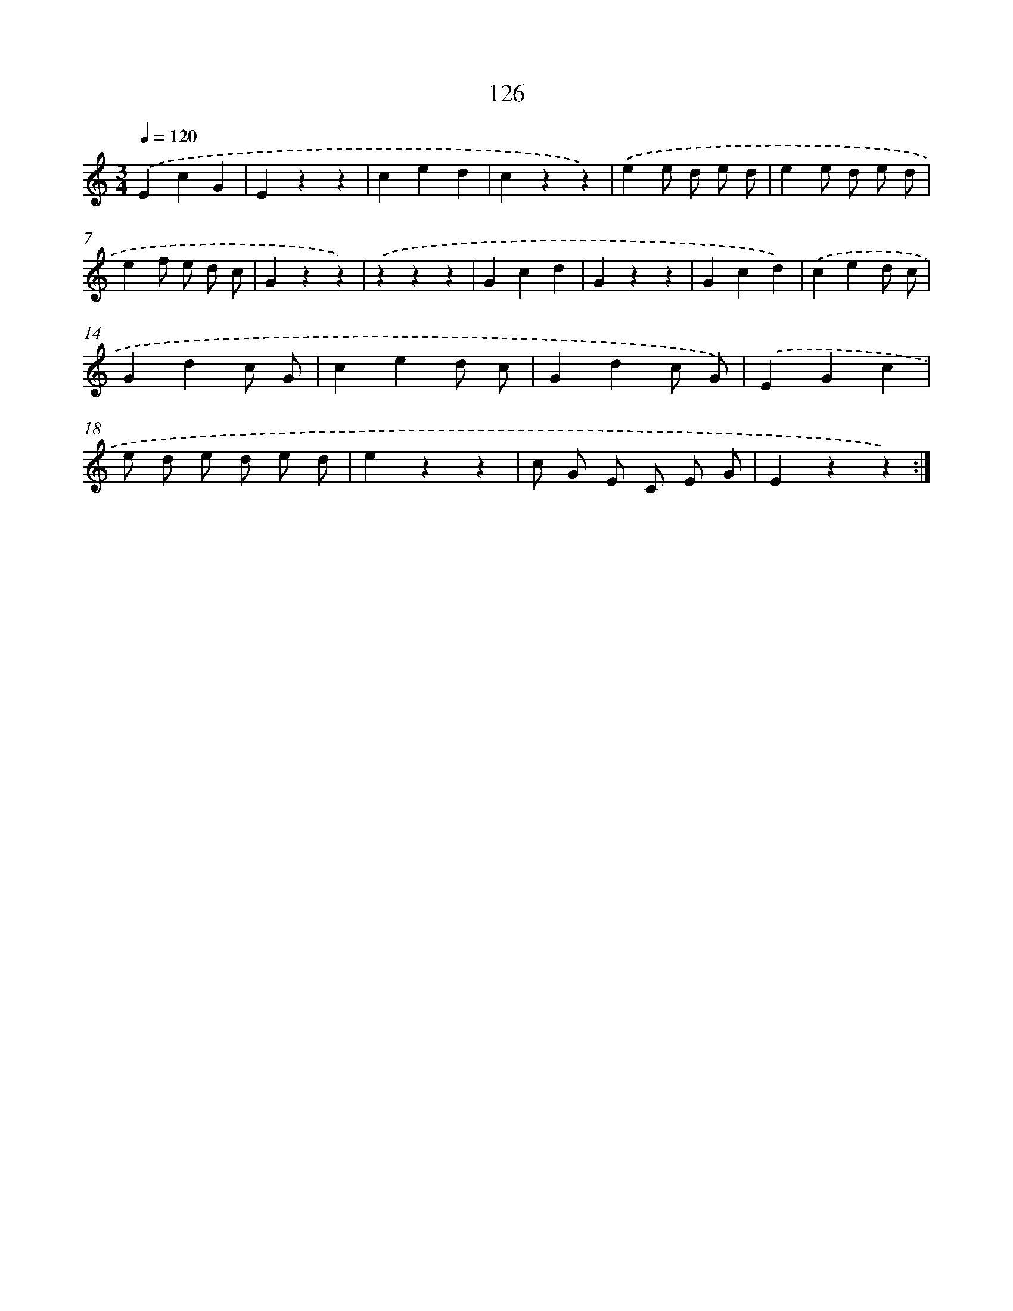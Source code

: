 X: 12831
T: 126
%%abc-version 2.0
%%abcx-abcm2ps-target-version 5.9.1 (29 Sep 2008)
%%abc-creator hum2abc beta
%%abcx-conversion-date 2018/11/01 14:37:28
%%humdrum-veritas 3658180725
%%humdrum-veritas-data 613143262
%%continueall 1
%%barnumbers 0
L: 1/4
M: 3/4
Q: 1/4=120
K: C clef=treble
.('EcG |
Ezz |
ced |
czz) |
.('ee/ d/ e/ d/ |
ee/ d/ e/ d/ |
ef/ e/ d/ c/ |
Gzz) |
.('zzz |
Gcd |
Gzz |
Gcd) |
.('ced/ c/ |
Gdc/ G/ |
ced/ c/ |
Gdc/ G/) |
.('EGc |
e/ d/ e/ d/ e/ d/ |
ezz |
c/ G/ E/ C/ E/ G/ |
Ezz) :|]
